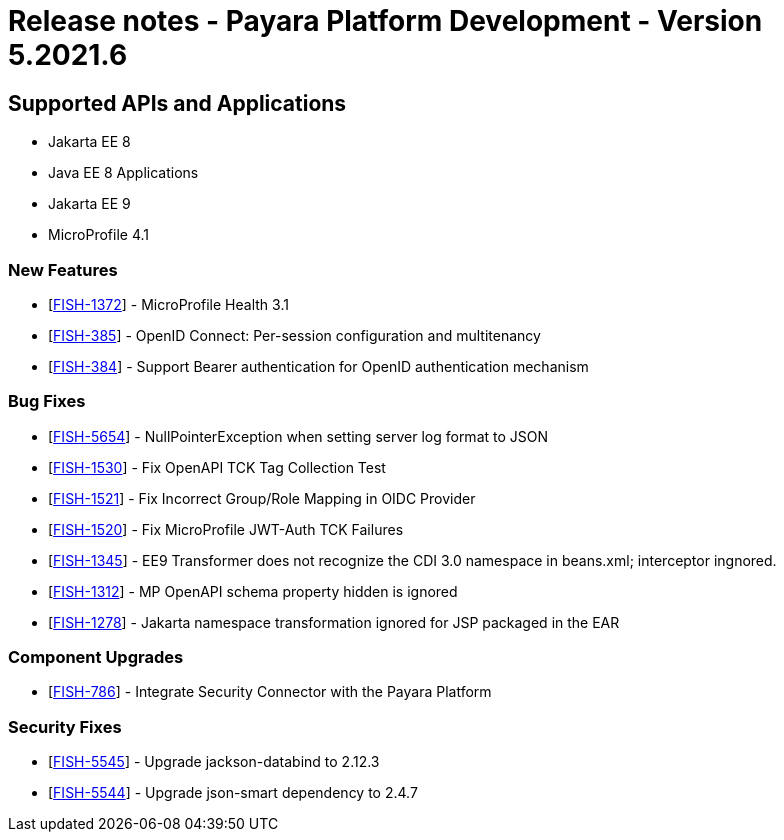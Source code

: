 = Release notes - Payara Platform Development - Version 5.2021.6

== Supported APIs and Applications

* Jakarta EE 8
* Java EE 8 Applications
* Jakarta EE 9
* MicroProfile 4.1

=== New Features
* [https://github.com/payara/Payara/pull/5303[FISH-1372]] - MicroProfile Health 3.1
* [https://github.com/payara/Payara/pull/5338[FISH-385]] - OpenID Connect: Per-session configuration and multitenancy
* [https://github.com/payara/ecosystem-security-connectors/pull/80[FISH-384]] - Support Bearer authentication for OpenID authentication mechanism

=== Bug Fixes
* [https://github.com/payara/Payara/pull/5362[FISH-5654]] - NullPointerException when setting server log format to JSON
* [https://github.com/payara/Payara/pull/5343[FISH-1530]] - Fix OpenAPI TCK Tag Collection Test
* [https://github.com/payara/Payara/pull/5336[FISH-1521]] - Fix Incorrect Group/Role Mapping in OIDC Provider
* [https://github.com/payara/Payara/pull/5372[FISH-1520]] - Fix MicroProfile JWT-Auth TCK Failures
* [https://github.com/payara/Payara/pull/5359[FISH-1345]] - EE9 Transformer does not recognize the CDI 3.0 namespace in beans.xml; interceptor ingnored.
* [https://github.com/payara/Payara/pull/5342[FISH-1312]] - MP OpenAPI schema property hidden is ignored
* [https://github.com/payara/Payara/pull/5359[FISH-1278]] - Jakarta namespace transformation ignored for JSP packaged in the EAR

=== Component Upgrades
* [https://github.com/payara/Payara/pull/5373[FISH-786]] - Integrate Security Connector with the Payara Platform

=== Security Fixes
* [https://github.com/payara/Payara/pull/5349[FISH-5545]] - Upgrade jackson-databind to 2.12.3
* [https://github.com/payara/Payara/pull/5344[FISH-5544]] - Upgrade json-smart dependency to 2.4.7